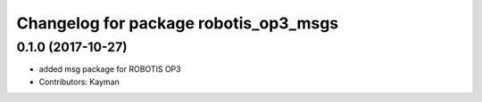 ^^^^^^^^^^^^^^^^^^^^^^^^^^^^^^^^^^^^^^
Changelog for package robotis_op3_msgs
^^^^^^^^^^^^^^^^^^^^^^^^^^^^^^^^^^^^^^

0.1.0 (2017-10-27)
-----------
* added msg package for ROBOTIS OP3
* Contributors: Kayman
